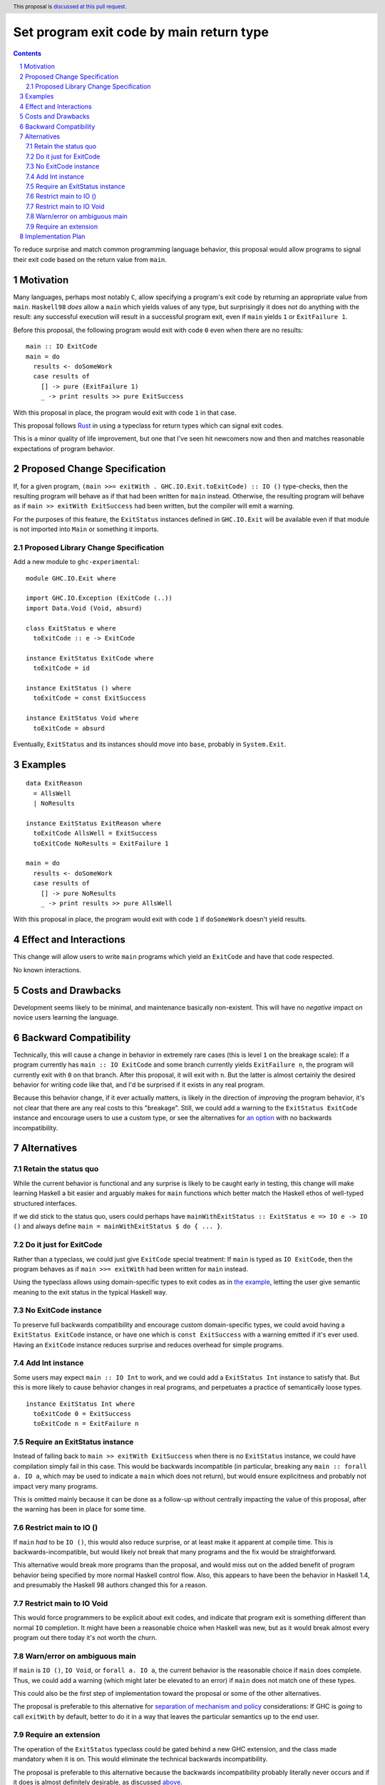 Set program exit code by main return type
=========================================

.. author:: Shea Levy
.. date-accepted::
.. ticket-url::
.. implemented::
.. highlight:: haskell
.. header:: This proposal is `discussed at this pull request <https://github.com/ghc-proposals/ghc-proposals/pull/631>`_.
.. sectnum::
.. contents::

To reduce surprise and match common programming language behavior,
this proposal would allow programs to signal their exit code
based on the return value from ``main``.

Motivation
----------
Many languages, perhaps most notably ``C``, allow specifying a program's exit
code by returning an appropriate value from ``main``. ``Haskell98`` *does*
allow a ``main`` which yields values of any type, but surprisingly it does not
do anything with the result: any successful execution will result in a successful
program exit, even if ``main`` yields ``1`` or ``ExitFailure 1``.

Before this proposal, the following program would exit with code ``0`` even
when there are no results:

::

 main :: IO ExitCode
 main = do
   results <- doSomeWork
   case results of
     [] -> pure (ExitFailure 1)
     _ -> print results >> pure ExitSuccess

With this proposal in place, the program would exit with code ``1`` in that
case.

This proposal follows `Rust <https://doc.rust-lang.org/std/process/trait.Termination.html>`_
in using a typeclass for return types which can signal exit codes.

This is a minor quality of life improvement, but one that I've seen hit
newcomers now and then and matches reasonable expectations of program
behavior.

Proposed Change Specification
-----------------------------

If, for a given program, ``(main >>= exitWith . GHC.IO.Exit.toExitCode) :: IO ()`` type-checks,
then the resulting program will behave as if that had been written for ``main``
instead. Otherwise, the resulting program will behave as if ``main >> exitWith ExitSuccess``
had been written, but the compiler will emit a warning.

For the purposes of this feature, the ``ExitStatus`` instances defined in ``GHC.IO.Exit`` will
be available even if that module is not imported into ``Main`` or something it imports.

Proposed Library Change Specification
^^^^^^^^^^^^^^^^^^^^^^^^^^^^^^^^^^^^^

Add a new module to ``ghc-experimental``:

::

 module GHC.IO.Exit where

 import GHC.IO.Exception (ExitCode (..))
 import Data.Void (Void, absurd)

 class ExitStatus e where
   toExitCode :: e -> ExitCode

 instance ExitStatus ExitCode where
   toExitCode = id

 instance ExitStatus () where
   toExitCode = const ExitSuccess

 instance ExitStatus Void where
   toExitCode = absurd

Eventually, ``ExitStatus`` and its instances should move into ``base``,
probably in ``System.Exit``.

Examples
--------

::

 data ExitReason
   = AllsWell
   | NoResults

 instance ExitStatus ExitReason where
   toExitCode AllsWell = ExitSuccess
   toExitCode NoResults = ExitFailure 1

 main = do
   results <- doSomeWork
   case results of
     [] -> pure NoResults
     _ -> print results >> pure AllsWell

With this proposal in place, the program would exit with code ``1`` if
``doSomeWork`` doesn't yield results.

Effect and Interactions
-----------------------
This change will allow users to write ``main`` programs which yield an
``ExitCode`` and have that code respected.

No known interactions.

Costs and Drawbacks
-------------------
Development seems likely to be minimal, and maintenance basically
non-existent. This will have no *negative* impact on novice users
learning the language.


Backward Compatibility
----------------------
Technically, this will cause a change in behavior in extremely rare cases
(this is level ``1`` on the breakage scale): If a program currently has
``main :: IO ExitCode`` and some branch currently yields ``ExitFailure n``,
the program will currently exit with ``0`` on that branch. After this proposal,
it will exit with ``n``. But the latter is almost certainly the desired behavior for
writing code like that, and I'd be surprised if it exists in any real program.

Because this behavior change, if it ever actually matters, is likely in the direction
of *improving* the program behavior, it's not clear that there are any real costs
to this "breakage". Still, we could add a warning to the ``ExitStatus ExitCode``
instance and encourage users to use a custom type, or see the alternatives
for `an option <#no-exitcode-instance>`_ with no backwards incompatibility.

Alternatives
------------

Retain the status quo
^^^^^^^^^^^^^^^^^^^^^

While the current behavior is functional and any surprise is likely to be
caught early in testing, this change will make learning Haskell a bit
easier and arguably makes for ``main`` functions which better match
the Haskell ethos of well-typed structured interfaces.

If we did stick to the status quo, users could perhaps
have ``mainWithExitStatus :: ExitStatus e => IO e -> IO ()``
and always define ``main = mainWithExitStatus $ do { ... }``.

Do it just for ExitCode
^^^^^^^^^^^^^^^^^^^^^^^

Rather than a typeclass, we could just give ``ExitCode``
special treatment: If ``main`` is typed as ``IO ExitCode``, then the
program behaves as if ``main >>= exitWith`` had been written for
``main`` instead.

Using the typeclass allows using domain-specific types
to exit codes as in `the example <#Examples>`_, letting the user
give semantic meaning to the exit status in the typical Haskell
way.

No ExitCode instance
^^^^^^^^^^^^^^^^^^^^

To preserve full backwards compatibility and encourage custom domain-specific
types, we could avoid having a ``ExitStatus ExitCode`` instance, or have one
which is ``const ExitSuccess`` with a warning emitted if it's ever used. Having
an ``ExitCode`` instance reduces surprise and reduces overhead for simple
programs.

Add Int instance
^^^^^^^^^^^^^^^^

Some users may expect ``main :: IO Int`` to work, and we could add a
``ExitStatus Int`` instance to satisfy that. But this is more likely
to cause behavior changes in real programs, and perpetuates a practice of
semantically loose types.

::

 instance ExitStatus Int where
   toExitCode 0 = ExitSuccess
   toExitCode n = ExitFailure n

Require an ExitStatus instance
^^^^^^^^^^^^^^^^^^^^^^^^^^^^^^

Instead of falling back to ``main >> exitWith ExitSuccess`` when there is no ``ExitStatus``
instance, we could have compilation simply fail in this case. This would be backwards
incompatible (in particular, breaking any ``main :: forall a. IO a``, which may be
used to indicate a ``main`` which does not return), but would ensure explicitness and
probably not impact very many programs.

This is omitted mainly because it can be done as a follow-up without centrally impacting
the value of this proposal, after the warning has been in place for some time.

Restrict main to IO ()
^^^^^^^^^^^^^^^^^^^^^^

If ``main`` *had* to be ``IO ()``, this would also reduce surprise,
or at least make it apparent at compile time. This is
backwards-incompatible, but would likely not break that many
programs and the fix would be straightforward.

This alternative would break more programs than the proposal,
and would miss out on the added benefit of program behavior
being specified by more normal Haskell control flow. Also,
this appears to have been the behavior in Haskell 1.4, and
presumably the Haskell 98 authors changed this for a reason.

Restrict main to IO Void
^^^^^^^^^^^^^^^^^^^^^^^^

This would force programmers to be explicit about exit codes,
and indicate that program exit is something different than
normal ``IO`` completion. It might have been a reasonable
choice when Haskell was new, but as it would break almost
every program out there today it's not worth the churn.

Warn/error on ambiguous main
^^^^^^^^^^^^^^^^^^^^^^^^^^^^

If ``main`` is ``IO ()``, ``IO Void``, or ``forall a. IO a``, the current behavior is
the reasonable choice if ``main`` does complete. Thus, we could add a warning (which
might later be elevated to an error) if ``main`` does not match one of these types.

This could also be the first step of implementation toward the proposal or some of the
other alternatives.

The proposal is preferable to this alternative for `separation of mechanism and policy <https://en.wikipedia.org/wiki/Separation_of_mechanism_and_policy>`_
considerations: If GHC is *going* to call ``exitWith`` by default, better to do it in a way
that leaves the particular semantics up to the end user.

Require an extension
^^^^^^^^^^^^^^^^^^^^

The operation of the ``ExitStatus`` typeclass could be gated behind a new GHC extension, and
the class made mandatory when it is on. This would eliminate the technical backwards
incompatibility.

The proposal is preferable to this alternative because the backwards incompatibility probably
literally never occurs and if it does is almost definitely desirable, as discussed `above <#backward-compatibility>`_.

Implementation Plan
-------------------
I'd (@shlevy) be willing to implement this if accepted.
